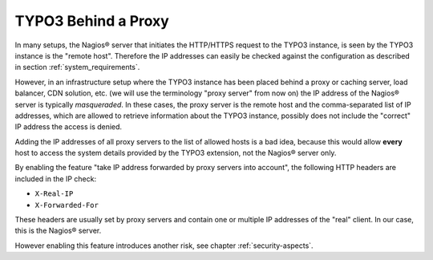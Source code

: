 .. ==================================================
.. FOR YOUR INFORMATION
.. --------------------------------------------------
.. -*- coding: utf-8 -*- with BOM.

.. ==================================================
.. DEFINE SOME TEXTROLES
.. --------------------------------------------------
.. role::   underline
.. role::   typoscript(code)
.. role::   ts(typoscript)
   :class:  typoscript
.. role::   php(code)

.. _typo3-behind-a-proxy:

TYPO3 Behind a Proxy
^^^^^^^^^^^^^^^^^^^^

In many setups, the Nagios® server that initiates the HTTP/HTTPS request to the TYPO3 instance, is seen by the TYPO3 instance is the "remote host". Therefore the IP addresses can easily be checked against the configuration as described in section :ref:`system_requirements`.

However, in an infrastructure setup where the TYPO3 instance has been placed behind a proxy or caching server, load balancer, CDN solution, etc. (we will use the terminology "proxy server" from now on) the IP address of the Nagios® server is typically *masqueraded*. In these cases, the proxy server is the remote host and the comma-separated list of IP addresses, which are allowed to retrieve information about the TYPO3 instance, possibly does not include the "correct" IP address the access is denied.

Adding the IP addresses of all proxy servers to the list of allowed hosts is a bad idea, because this would allow **every** host to access the system details provided by the TYPO3 extension, not the Nagios® server only.

By enabling the feature "take IP address forwarded by proxy servers into account", the following HTTP headers are included in the IP check:

- ``X-Real-IP``
- ``X-Forwarded-For``

These headers are usually set by proxy servers and contain one or multiple IP addresses of the "real" client. In our case, this is the Nagios® server.

However enabling this feature introduces another risk, see chapter :ref:`security-aspects`.
